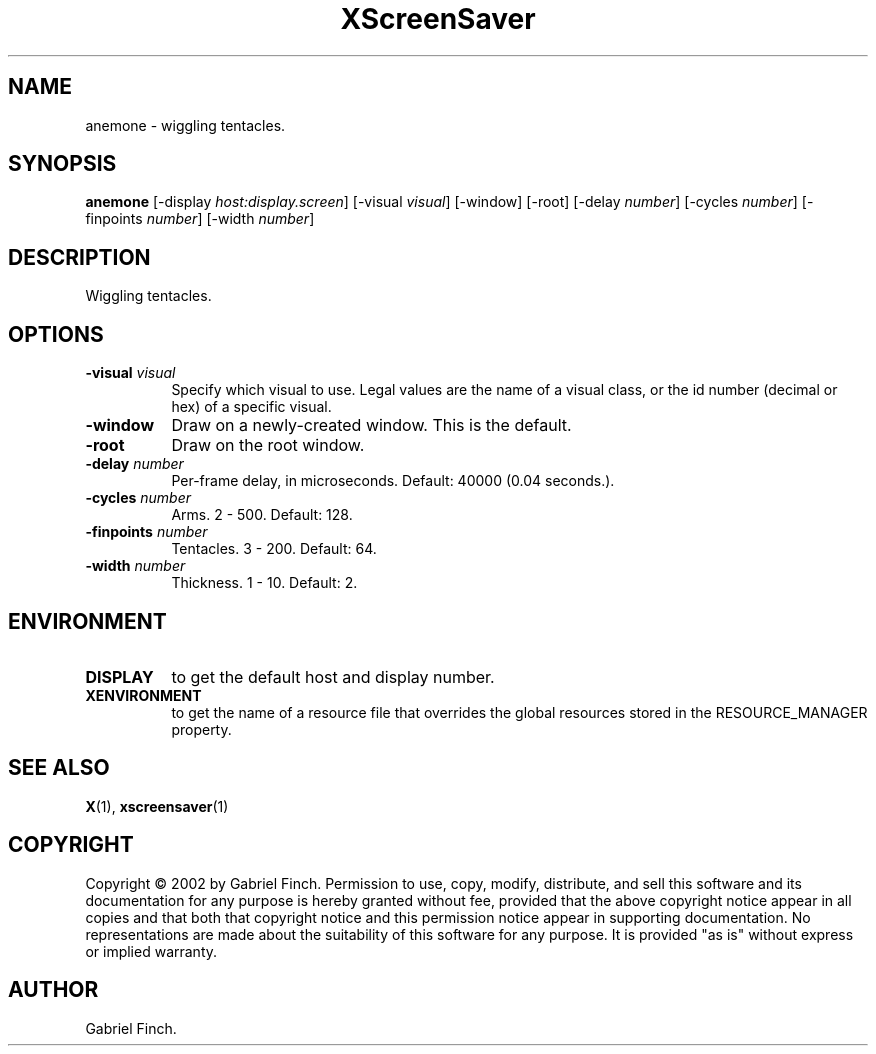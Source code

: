 .TH XScreenSaver 1 "" "X Version 11"
.SH NAME
anemone - wiggling tentacles.
.SH SYNOPSIS
.B anemone
[\-display \fIhost:display.screen\fP]
[\-visual \fIvisual\fP]
[\-window]
[\-root]
[\-delay \fInumber\fP]
[\-cycles \fInumber\fP]
[\-finpoints \fInumber\fP]
[\-width \fInumber\fP]
.SH DESCRIPTION
Wiggling tentacles.
.SH OPTIONS
.TP 8
.B \-visual \fIvisual\fP
Specify which visual to use.  Legal values are the name of a visual class,
or the id number (decimal or hex) of a specific visual.
.TP 8
.B \-window
Draw on a newly-created window.  This is the default.
.TP 8
.B \-root
Draw on the root window.
.TP 8
.B \-delay \fInumber\fP
Per-frame delay, in microseconds.  Default: 40000 (0.04 seconds.).
.TP 8
.B \-cycles \fInumber\fP
Arms.  2 - 500.  Default: 128.
.TP 8
.B \-finpoints \fInumber\fP
Tentacles.  3 - 200.  Default: 64.
.TP 8
.B \-width \fInumber\fP
Thickness.  1 - 10.  Default: 2.
.SH ENVIRONMENT
.PP
.TP 8
.B DISPLAY
to get the default host and display number.
.TP 8
.B XENVIRONMENT
to get the name of a resource file that overrides the global resources
stored in the RESOURCE_MANAGER property.
.SH SEE ALSO
.BR X (1),
.BR xscreensaver (1)
.SH COPYRIGHT
Copyright \(co 2002 by Gabriel Finch.  Permission to use, copy, modify, 
distribute, and sell this software and its documentation for any purpose is 
hereby granted without fee, provided that the above copyright notice appear 
in all copies and that both that copyright notice and this permission notice
appear in supporting documentation.  No representations are made about the 
suitability of this software for any purpose.  It is provided "as is" without
express or implied warranty.
.SH AUTHOR
Gabriel Finch.

